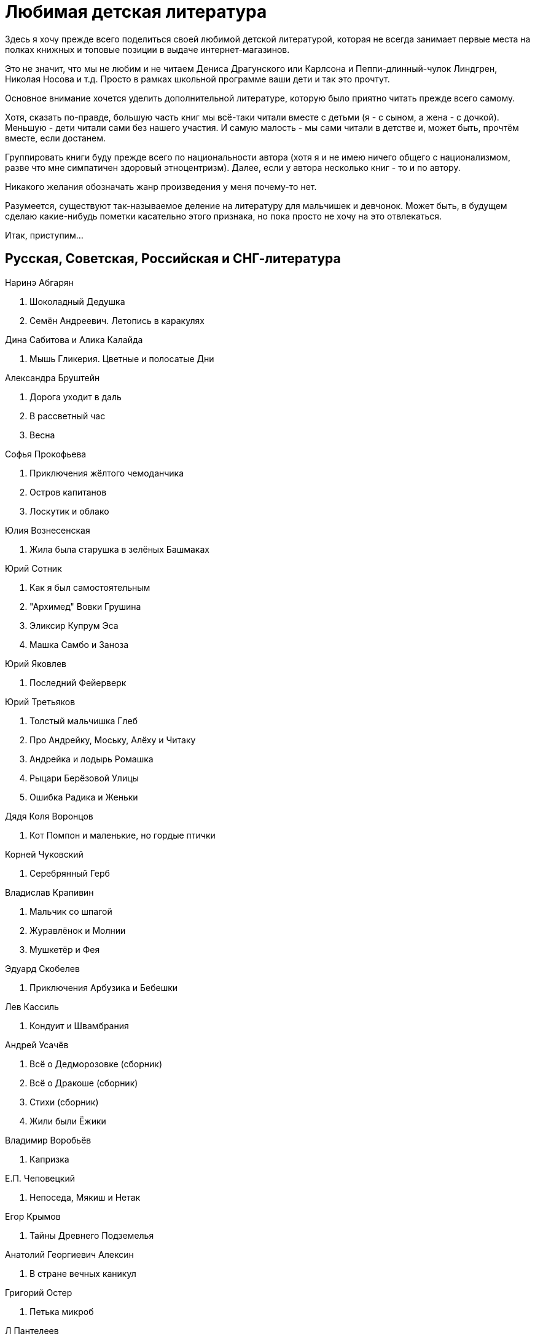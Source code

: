 = Любимая детская литература 

Здесь я хочу прежде всего поделиться своей любимой детской литературой, которая не всегда занимает первые места на полках книжных и топовые позиции в выдаче интернет-магазинов.

Это не значит, что мы не любим и не читаем Дениса Драгунского или Карлсона и Пеппи-длинный-чулок Линдгрен, Николая Носова и т.д.
Просто в рамках школьной программе ваши дети и так это прочтут.

Основное внимание хочется уделить дополнительной литературе, которую было приятно читать прежде всего самому.

Хотя, сказать по-правде, большую часть книг мы всё-таки читали вместе с детьми (я - с сыном, а жена - с дочкой).
Меньшую - дети читали сами без нашего участия.
И самую малость - мы сами читали в детстве и, может быть, прочтём вместе, если достанем.

Группировать книги буду прежде всего по национальности автора (хотя я и не имею ничего общего с национализмом, разве что мне симпатичен здоровый этноцентризм). Далее, если у автора несколько книг - то и по автору.

Никакого желания обозначать жанр произведения у меня почему-то нет.

Разумеется, существуют так-называемое деление на литературу для мальчишек и девчонок. Может быть, в будущем сделаю какие-нибудь пометки касательно этого признака, но пока просто не хочу на это отвлекаться.

Итак, приступим...

== Русская, Советская, Российская и СНГ-литература

.Наринэ Абгарян
. Шоколадный Дедушка
. Семён Андреевич. Летопись в каракулях

.Дина Сабитова и Алика Калайда
. Мышь Гликерия. Цветные и полосатые Дни

.Александра Бруштейн
. Дорога уходит в даль
. В рассветный час
. Весна

.Софья Прокофьева
. Приключения жёлтого чемоданчика
. Остров капитанов
. Лоскутик и облако

.Юлия Вознесенская
. Жила была старушка в зелёных Башмаках

.Юрий Сотник
. Как я был самостоятельным
. "Архимед" Вовки Грушина
. Эликсир Купрум Эса
. Машка Самбо и Заноза

.Юрий Яковлев
. Последний Фейерверк

.Юрий Третьяков
. Толстый мальчишка Глеб
. Про Андрейку, Моську, Алёху и Читаку
. Андрейка и лодырь Ромашка
. Рыцари Берёзовой Улицы
. Ошибка Радика и Женьки

.Дядя Коля Воронцов
. Кот Помпон и маленькие, но гордые птички

.Корней Чуковский
. Серебрянный Герб

.Владислав Крапивин
. Мальчик со шпагой
. Журавлёнок и Молнии
. Мушкетёр и Фея

.Эдуард Скобелев
. Приключения Арбузика и Бебешки

.Лев Кассиль
. Кондуит и Швамбрания

.Андрей Усачёв
. Всё о Дедморозовке (сборник)
. Всё о Дракоше (сборник)
. Стихи (сборник)
. Жили были Ёжики

.Владимир Воробьёв
. Капризка

.Е.П. Чеповецкий
. Непоседа, Мякиш и Нетак

.Егор Крымов
. Тайны Древнего Подземелья

.Анатолий Георгиевич Алексин
. В стране вечных каникул

.Григорий Остер
. Петька микроб

.Л Пантелеев
. 

== Английская литература

.Джеральд Даррелл
. Моя семья и другие звери

== Литература Скандинавских стран

.Альф Прёйсен
. Старушка крошка с чайную ложку

.Якоб Мартин Стрид
. Невероятная история о гигантской груше

== Немецкая литература

.Андреас Шмахтл
. Изобретатель Иероним

== Прочая литература

.Люси и Стивен Хоккинг
. Джордж и тайны вселенной
. Джордж и сокровища вселенной
. Джордж и большой взрыв
. Джордж и код, который не взломать

.Роальд Даль
. Чарли и шоколадная фабрика

